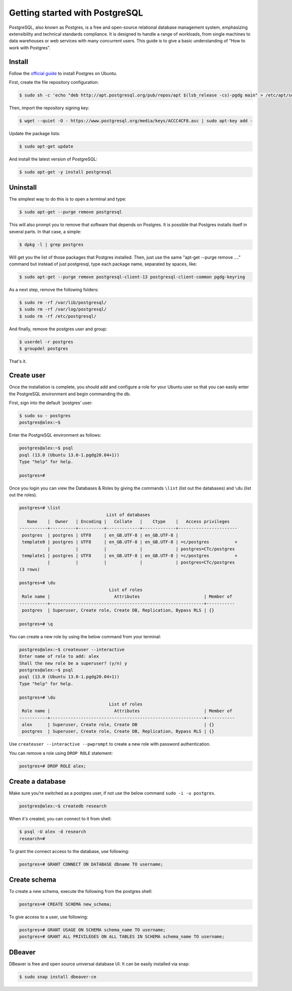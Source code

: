 Getting started with PostgreSQL
===============================

PostgreSQL, also known as Postgres, is a free and open-source relational database
management system, emphasizing extensibility and technical standards compliance.
It is designed to handle a range of workloads, from single machines to data warehouses
or web services with many concurrent users. This guide is to give a basic
understanding of “How to work with Postgres”.

Install
-------

Follow the `official guide <https://www.postgresql.org/download/linux/ubuntu/>`__
to install Postgres on Ubuntu.

First, create the file repository configuration:

.. code-block:: bash

    $ sudo sh -c 'echo "deb http://apt.postgresql.org/pub/repos/apt $(lsb_release -cs)-pgdg main" > /etc/apt/sources.list.d/pgdg.list'

Then, import the repository signing key:

.. code-block:: bash

    $ wget --quiet -O - https://www.postgresql.org/media/keys/ACCC4CF8.asc | sudo apt-key add -

Update the package lists:

.. code-block:: bash

    $ sudo apt-get update

And install the latest version of PostgreSQL:

.. code-block:: bash

    $ sudo apt-get -y install postgresql

Uninstall
---------

The simplest way to do this is to open a terminal and type:

.. code-block:: bash

    $ sudo apt-get --purge remove postgresql

This will also prompt you to remove that software that depends on Postgres.
It is possible that Postgres installs itself in several parts. In that case, a simple:

.. code-block:: bash

    $ dpkg -l | grep postgres

Will get you the list of those packages that Postgres installed. Then, just use
the same "apt-get --purge remove ...." command but instead of just postgresql,
type each package name, separated by spaces, like:

.. code-block:: bash

    $ sudo apt-get --purge remove postgresql-client-13 postgresql-client-common pgdg-keyring

As a next step, remove the following folders:

.. code-block:: bash

    $ sudo rm -rf /var/lib/postgresql/
    $ sudo rm -rf /var/log/postgresql/
    $ sudo rm -rf /etc/postgresql/

And finally, remove the postgres user and group:

.. code-block:: bash

    $ userdel -r postgres
    $ groupdel postgres

That's it.

Create user
-----------

Once the installation is complete, you should add and configure a role for your
Ubuntu user so that you can easily enter the PostgreSQL environment and begin commanding the db.

First, sign into the default ‘postgres’ user:

.. code-block:: bash

    $ sudo su - postgres
    postgres@alex:~$

Enter the PostgreSQL environment as follows:

.. code-block:: bash

    postgres@alex:~$ psql
    psql (13.0 (Ubuntu 13.0-1.pgdg20.04+1))
    Type "help" for help.

    postgres=#

Once you login you can view the Databases & Roles by giving the commands ``\list`` (list out the databases)
and ``\du`` (list out the roles).

.. code-block:: bash

    postgres=# \list
                                      List of databases
       Name    |  Owner   | Encoding |   Collate   |    Ctype    |   Access privileges
    -----------+----------+----------+-------------+-------------+-----------------------
     postgres  | postgres | UTF8     | en_GB.UTF-8 | en_GB.UTF-8 |
     template0 | postgres | UTF8     | en_GB.UTF-8 | en_GB.UTF-8 | =c/postgres          +
               |          |          |             |             | postgres=CTc/postgres
     template1 | postgres | UTF8     | en_GB.UTF-8 | en_GB.UTF-8 | =c/postgres          +
               |          |          |             |             | postgres=CTc/postgres
    (3 rows)

    postgres=# \du
                                       List of roles
     Role name |                         Attributes                         | Member of
    -----------+------------------------------------------------------------+-----------
     postgres  | Superuser, Create role, Create DB, Replication, Bypass RLS | {}

    postgres=# \q

You can create a new role by using the below command from your terminal:

.. code-block:: bash

    postgres@alex:~$ createuser --interactive
    Enter name of role to add: alex
    Shall the new role be a superuser? (y/n) y
    postgres@alex:~$ psql
    psql (13.0 (Ubuntu 13.0-1.pgdg20.04+1))
    Type "help" for help.

    postgres=# \du
                                       List of roles
     Role name |                         Attributes                         | Member of
    -----------+------------------------------------------------------------+-----------
     alex      | Superuser, Create role, Create DB                          | {}
     postgres  | Superuser, Create role, Create DB, Replication, Bypass RLS | {}

Use ``createuser --interactive --pwprompt`` to create a new role with password authentication.

You can remove a role using ``DROP ROLE`` statement:

.. code-block:: bash

    postgres=# DROP ROLE alex;

Create a database
-----------------

Make sure you’re switched as a postgres user, if not use the below command ``sudo -i -u postgres``.

.. code-block:: bash

    postgres@alex:~$ createdb research

When it's created, you can connect to it from shell:

.. code-block:: bash

    $ psql -U alex -d research
    research=#

To grant the connect access to the database, use following:

.. code-block:: bash

    postgres=# GRANT CONNECT ON DATABASE dbname TO username;

Create schema
-------------

To create a new schema, execute the following from the postgres shell:

.. code-block:: bash

    postgres=# CREATE SCHEMA new_schema;

To give access to a user, use following:

.. code-block:: bash

    postgres=# GRANT USAGE ON SCHEMA schema_name TO username;
    postgres=# GRANT ALL PRIVILEGES ON ALL TABLES IN SCHEMA schema_name TO username;

DBeaver
-------

DBeaver is free and open source universal database UI. It can be easily installed
via snap:

.. code-block:: bash

    $ sudo snap install dbeaver-ce
